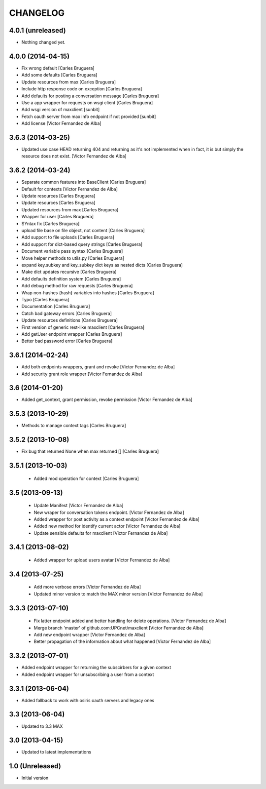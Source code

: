 CHANGELOG
==========

4.0.1 (unreleased)
------------------

- Nothing changed yet.


4.0.0 (2014-04-15)
------------------

* Fix wrong default [Carles Bruguera]
* Add some defaults [Carles Bruguera]
* Update resources from max [Carles Bruguera]
* Include http response code on exception [Carles Bruguera]
* Add defaults for posting a conversation message [Carles Bruguera]
* Use a app wrapper for requests on wsgi client [Carles Bruguera]
* Add wsgi version of maxclient [sunbit]
* Fetch oauth server from max info endpoint if not provided [sunbit]
* Add license [Victor Fernandez de Alba]

3.6.3 (2014-03-25)
------------------

* Updated use case HEAD returning 404 and returning as it's not implemented when in fact, it is but simply the resource does not exist. [Victor Fernandez de Alba]

3.6.2 (2014-03-24)
------------------

* Separate common features into BaseClient [Carles Bruguera]
* Default for contexts [Victor Fernandez de Alba]
* Update resources [Carles Bruguera]
* Update resources [Carles Bruguera]
* Updated resources from max [Carles Bruguera]
* Wrapper for user [Carles Bruguera]
* SYntax fix [Carles Bruguera]
* upload file base on file object, not content [Carles Bruguera]
* Add support to file uploads [Carles Bruguera]
* Add support for dict-based query strings [Carles Bruguera]
* Document variable pass syntax [Carles Bruguera]
* Move helper methods to utils.py [Carles Bruguera]
* expand key.subkey and key_subkey dict keys as nested dicts [Carles Bruguera]
* Make dict updates recursive [Carles Bruguera]
* Add defaults definition system [Carles Bruguera]
* Add debug method for raw requests [Carles Bruguera]
* Wrap non-hashes {hash} variables into hashes [Carles Bruguera]
* Typo [Carles Bruguera]
* Documentation [Carles Bruguera]
* Catch bad gateway errors [Carles Bruguera]
* Update resources definitions [Carles Bruguera]
* First version of generic rest-like maxclient [Carles Bruguera]
* Add getUser endpoint wrapper [Carles Bruguera]
* Better bad password error [Carles Bruguera]

3.6.1 (2014-02-24)
------------------

* Add both endpoints wrappers, grant and revoke [Victor Fernandez de Alba]
* Add security grant role wrapper [Victor Fernandez de Alba]

3.6 (2014-01-20)
----------------

* Added get_context, grant permission, revoke permission [Victor Fernandez de Alba]

3.5.3 (2013-10-29)
------------------

* Methods to manage context tags [Carles Bruguera]

3.5.2 (2013-10-08)
------------------

* Fix bug that returned None when max returned [] [Carles Bruguera]

3.5.1 (2013-10-03)
------------------

 * Added mod operation for context [Carles Bruguera]

3.5 (2013-09-13)
----------------

 * Update Manifest [Victor Fernandez de Alba]
 * New wraper for conversation tokens endpoint. [Victor Fernandez de Alba]
 * Added wrapper for post activity as a context endpoint [Victor Fernandez de Alba]
 * Added new method for identify current actor [Victor Fernandez de Alba]
 * Update sensible defaults for maxclient [Victor Fernandez de Alba]

3.4.1 (2013-08-02)
------------------

 * Added wrapper for upload users avatar [Victor Fernandez de Alba]

3.4 (2013-07-25)
----------------

 * Add more verbose errors [Victor Fernandez de Alba]
 * Updated minor version to match the MAX minor version [Victor Fernandez de Alba]

3.3.3 (2013-07-10)
------------------

 * Fix latter endpoint added and better handling for delete operations. [Victor Fernandez de Alba]
 * Merge branch 'master' of github.com:UPCnet/maxclient [Victor Fernandez de Alba]
 * Add new endpoint wrapper [Victor Fernandez de Alba]
 * Better propagation of the information about what happened [Victor Fernandez de Alba]

3.3.2 (2013-07-01)
------------------
* Added endpoint wrapper for returning the subscirbers for a given context
* Added endpoint wrapper for unsubscribing a user from a context

3.3.1 (2013-06-04)
------------------
* Added fallback to work with osiris oauth servers and legacy ones

3.3 (2013-06-04)
----------------
* Updated to 3.3 MAX

3.0 (2013-04-15)
----------------
* Updated to latest implementations

1.0 (Unreleased)
----------------
*  Initial version
